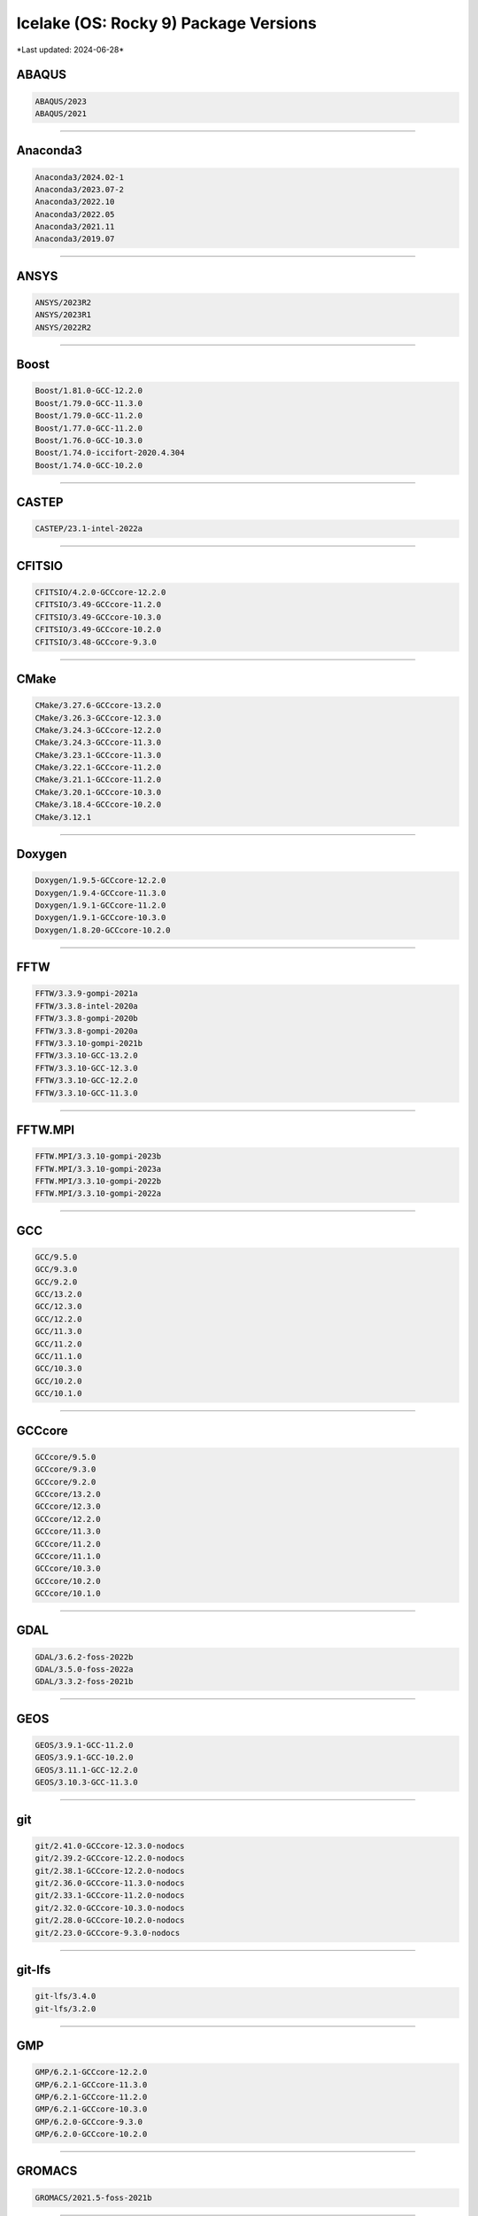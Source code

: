 Icelake (OS: Rocky 9) Package Versions
======================================

\*Last updated: 2024-06-28\*

ABAQUS
^^^^^^

.. code-block::

   ABAQUS/2023
   ABAQUS/2021

-------------------

Anaconda3
^^^^^^^^^

.. code-block::

   Anaconda3/2024.02-1
   Anaconda3/2023.07-2
   Anaconda3/2022.10
   Anaconda3/2022.05
   Anaconda3/2021.11
   Anaconda3/2019.07

-------------------

ANSYS
^^^^^

.. code-block::

   ANSYS/2023R2
   ANSYS/2023R1
   ANSYS/2022R2

-------------------

Boost
^^^^^

.. code-block::

   Boost/1.81.0-GCC-12.2.0
   Boost/1.79.0-GCC-11.3.0
   Boost/1.79.0-GCC-11.2.0
   Boost/1.77.0-GCC-11.2.0
   Boost/1.76.0-GCC-10.3.0
   Boost/1.74.0-iccifort-2020.4.304
   Boost/1.74.0-GCC-10.2.0

-------------------

CASTEP
^^^^^^

.. code-block::

   CASTEP/23.1-intel-2022a

-------------------

CFITSIO
^^^^^^^

.. code-block::

   CFITSIO/4.2.0-GCCcore-12.2.0
   CFITSIO/3.49-GCCcore-11.2.0
   CFITSIO/3.49-GCCcore-10.3.0
   CFITSIO/3.49-GCCcore-10.2.0
   CFITSIO/3.48-GCCcore-9.3.0

-------------------

CMake
^^^^^

.. code-block::

   CMake/3.27.6-GCCcore-13.2.0
   CMake/3.26.3-GCCcore-12.3.0
   CMake/3.24.3-GCCcore-12.2.0
   CMake/3.24.3-GCCcore-11.3.0
   CMake/3.23.1-GCCcore-11.3.0
   CMake/3.22.1-GCCcore-11.2.0
   CMake/3.21.1-GCCcore-11.2.0
   CMake/3.20.1-GCCcore-10.3.0
   CMake/3.18.4-GCCcore-10.2.0
   CMake/3.12.1

-------------------

Doxygen
^^^^^^^

.. code-block::

   Doxygen/1.9.5-GCCcore-12.2.0
   Doxygen/1.9.4-GCCcore-11.3.0
   Doxygen/1.9.1-GCCcore-11.2.0
   Doxygen/1.9.1-GCCcore-10.3.0
   Doxygen/1.8.20-GCCcore-10.2.0

-------------------

FFTW
^^^^

.. code-block::

   FFTW/3.3.9-gompi-2021a
   FFTW/3.3.8-intel-2020a
   FFTW/3.3.8-gompi-2020b
   FFTW/3.3.8-gompi-2020a
   FFTW/3.3.10-gompi-2021b
   FFTW/3.3.10-GCC-13.2.0
   FFTW/3.3.10-GCC-12.3.0
   FFTW/3.3.10-GCC-12.2.0
   FFTW/3.3.10-GCC-11.3.0

-------------------

FFTW.MPI
^^^^^^^^

.. code-block::

   FFTW.MPI/3.3.10-gompi-2023b
   FFTW.MPI/3.3.10-gompi-2023a
   FFTW.MPI/3.3.10-gompi-2022b
   FFTW.MPI/3.3.10-gompi-2022a

-------------------

GCC
^^^

.. code-block::

   GCC/9.5.0
   GCC/9.3.0
   GCC/9.2.0
   GCC/13.2.0
   GCC/12.3.0
   GCC/12.2.0
   GCC/11.3.0
   GCC/11.2.0
   GCC/11.1.0
   GCC/10.3.0
   GCC/10.2.0
   GCC/10.1.0

-------------------

GCCcore
^^^^^^^

.. code-block::

   GCCcore/9.5.0
   GCCcore/9.3.0
   GCCcore/9.2.0
   GCCcore/13.2.0
   GCCcore/12.3.0
   GCCcore/12.2.0
   GCCcore/11.3.0
   GCCcore/11.2.0
   GCCcore/11.1.0
   GCCcore/10.3.0
   GCCcore/10.2.0
   GCCcore/10.1.0

-------------------

GDAL
^^^^

.. code-block::

   GDAL/3.6.2-foss-2022b
   GDAL/3.5.0-foss-2022a
   GDAL/3.3.2-foss-2021b

-------------------

GEOS
^^^^

.. code-block::

   GEOS/3.9.1-GCC-11.2.0
   GEOS/3.9.1-GCC-10.2.0
   GEOS/3.11.1-GCC-12.2.0
   GEOS/3.10.3-GCC-11.3.0

-------------------

git
^^^

.. code-block::

   git/2.41.0-GCCcore-12.3.0-nodocs
   git/2.39.2-GCCcore-12.2.0-nodocs
   git/2.38.1-GCCcore-12.2.0-nodocs
   git/2.36.0-GCCcore-11.3.0-nodocs
   git/2.33.1-GCCcore-11.2.0-nodocs
   git/2.32.0-GCCcore-10.3.0-nodocs
   git/2.28.0-GCCcore-10.2.0-nodocs
   git/2.23.0-GCCcore-9.3.0-nodocs

-------------------

git-lfs
^^^^^^^

.. code-block::

   git-lfs/3.4.0
   git-lfs/3.2.0

-------------------

GMP
^^^

.. code-block::

   GMP/6.2.1-GCCcore-12.2.0
   GMP/6.2.1-GCCcore-11.3.0
   GMP/6.2.1-GCCcore-11.2.0
   GMP/6.2.1-GCCcore-10.3.0
   GMP/6.2.0-GCCcore-9.3.0
   GMP/6.2.0-GCCcore-10.2.0

-------------------

GROMACS
^^^^^^^

.. code-block::

   GROMACS/2021.5-foss-2021b

-------------------

GSL
^^^

.. code-block::

   GSL/2.7-GCC-12.2.0
   GSL/2.7-GCC-11.3.0
   GSL/2.7-GCC-11.2.0
   GSL/2.7-GCC-10.3.0
   GSL/2.6-iccifort-2020.1.217
   GSL/2.6-GCC-9.3.0
   GSL/2.6-GCC-10.2.0

-------------------

HDF5
^^^^

.. code-block::

   HDF5/1.14.0-gompi-2022b
   HDF5/1.13.3-gompi-2022a
   HDF5/1.12.2-gompi-2022a
   HDF5/1.12.1-gompi-2021b
   HDF5/1.10.7-gompi-2021a
   HDF5/1.10.7-gompi-2020b
   HDF5/1.10.6-iimpi-2020a
   HDF5/1.10.6-gompi-2020a

-------------------

iccifort
^^^^^^^^

.. code-block::

   iccifort/2020.4.304
   iccifort/2020.1.217

-------------------

imkl
^^^^

.. code-block::

   imkl/2023.2.0
   imkl/2023.1.0
   imkl/2022.2.1
   imkl/2022.1.0
   imkl/2021.4.0
   imkl/2021.2.0-iimpi-2021a
   imkl/2020.4.304-iimpi-2020b
   imkl/2020.1.217-iimpi-2020a

-------------------

imkl-FFTW
^^^^^^^^^

.. code-block::

   imkl-FFTW/2023.2.0-iimpi-2023b
   imkl-FFTW/2023.1.0-iimpi-2023a
   imkl-FFTW/2022.2.1-iimpi-2022b
   imkl-FFTW/2022.1.0-iimpi-2022a

-------------------

impi
^^^^

.. code-block::

   impi/2021.9.0-intel-compilers-2023.1.0
   impi/2021.7.1-intel-compilers-2022.2.1
   impi/2021.6.0-intel-compilers-2022.1.0
   impi/2021.4.0-intel-compilers-2021.4.0
   impi/2021.2.0-intel-compilers-2021.2.0
   impi/2021.10.0-intel-compilers-2023.2.1
   impi/2019.9.304-iccifort-2020.4.304
   impi/2019.7.217-iccifort-2020.1.217

-------------------

Java
^^^^

.. code-block::

   Java/8.362
   Java/17.0.4
   Java/11(@Java/11.0.20)
   Java/11.0.20
   Java/11.0.2
   Java/11.0.16

-------------------

Julia
^^^^^

.. code-block::

   Julia/1.9.0-linux-x86_64

-------------------

libsndfile
^^^^^^^^^^

.. code-block::

   libsndfile/1.2.0-GCCcore-12.2.0
   libsndfile/1.1.0-GCCcore-11.3.0
   libsndfile/1.0.31-GCCcore-11.2.0
   libsndfile/1.0.28-GCCcore-9.3.0
   libsndfile/1.0.28-GCCcore-10.2.0

-------------------

libunistring
^^^^^^^^^^^^

.. code-block::

   libunistring/1.0-GCCcore-11.3.0
   libunistring/0.9.10-GCCcore-9.3.0
   libunistring/0.9.10-GCCcore-10.3.0
   libunistring/0.9.10-GCCcore-10.2.0

-------------------

Mathematica
^^^^^^^^^^^

.. code-block::

   Mathematica/13.2.1

-------------------

MATLAB
^^^^^^

.. code-block::

   MATLAB/2023b
   MATLAB/2022a

-------------------

Molpro
^^^^^^

.. code-block::

   Molpro/mpp-2022.3.2.linux_x86_64_sockets

-------------------

ncdu
^^^^

.. code-block::

   ncdu/1.18-GCC-12.3.0
   ncdu/1.17-GCC-11.3.0
   ncdu/1.15.1-GCCcore-9.3.0

-------------------

NetLogo
^^^^^^^

.. code-block::

   NetLogo/6.2.0-64

-------------------

Nextflow
^^^^^^^^

.. code-block::

   Nextflow/23.10.0
   Nextflow/22.04.0

-------------------

NLopt
^^^^^

.. code-block::

   NLopt/2.7.1-GCCcore-12.2.0
   NLopt/2.7.1-GCCcore-11.3.0
   NLopt/2.7.0-GCCcore-11.2.0
   NLopt/2.6.2-GCCcore-10.2.0

-------------------

OpenBLAS
^^^^^^^^

.. code-block::

   OpenBLAS/0.3.9-GCC-9.3.0
   OpenBLAS/0.3.24-GCC-13.2.0
   OpenBLAS/0.3.23-GCC-12.3.0
   OpenBLAS/0.3.21-GCC-12.2.0
   OpenBLAS/0.3.20-GCC-11.3.0
   OpenBLAS/0.3.18-GCC-11.2.0
   OpenBLAS/0.3.15-GCC-10.3.0
   OpenBLAS/0.3.12-GCC-10.2.0

-------------------

OpenFOAM
^^^^^^^^

.. code-block::

   OpenFOAM/v2206-foss-2022a

-------------------

OpenMPI
^^^^^^^

.. code-block::

   OpenMPI/4.1.6-GCC-13.2.0
   OpenMPI/4.1.5-GCC-12.3.0
   OpenMPI/4.1.4-GCC-12.2.0
   OpenMPI/4.1.4-GCC-11.3.0
   OpenMPI/4.1.1-GCC-11.2.0
   OpenMPI/4.1.1-GCC-10.3.0
   OpenMPI/4.0.5-GCC-9.3.0
   OpenMPI/4.0.5-GCC-10.2.0
   OpenMPI/4.0.3-GCC-9.3.0

-------------------

PETSc
^^^^^

.. code-block::

   PETSc/3.19.2-foss-2022b
   PETSc/3.17.4-foss-2022a

-------------------

PROJ
^^^^

.. code-block::

   PROJ/9.1.1-GCCcore-12.2.0
   PROJ/9.0.0-GCCcore-11.3.0
   PROJ/8.1.0-GCCcore-11.2.0
   PROJ/7.2.1-GCCcore-10.2.0

-------------------

R
^

.. code-block::

   R/4.2.2-foss-2022b
   R/4.2.1-foss-2022a

-------------------

rstudio
^^^^^^^

.. code-block::

   rstudio/2023.12.0-369-x86_64-fedora

-------------------

ScaLAPACK
^^^^^^^^^

.. code-block::

   ScaLAPACK/2.2.0-gompi-2023b-fb
   ScaLAPACK/2.2.0-gompi-2023a-fb
   ScaLAPACK/2.2.0-gompi-2022b-fb
   ScaLAPACK/2.2.0-gompi-2022a-fb
   ScaLAPACK/2.1.0-gompi-2021b-fb
   ScaLAPACK/2.1.0-gompi-2021a-fb
   ScaLAPACK/2.1.0-gompi-2020b
   ScaLAPACK/2.1.0-gompi-2020a

-------------------

UDUNITS
^^^^^^^

.. code-block::

   UDUNITS/2.2.28-GCCcore-12.2.0
   UDUNITS/2.2.28-GCCcore-11.3.0
   UDUNITS/2.2.28-GCCcore-11.2.0
   UDUNITS/2.2.26-GCCcore-10.2.0
   UDUNITS/2.2.26-foss-2020a

-------------------

VASP
^^^^

.. code-block::

   VASP/6.4.2-intel-2022b
   VASP/5.4.4-intel-2022b
   VASP/5.4.4-intel-2020b

-------------------

\*Last updated: 2024-06-28\*
